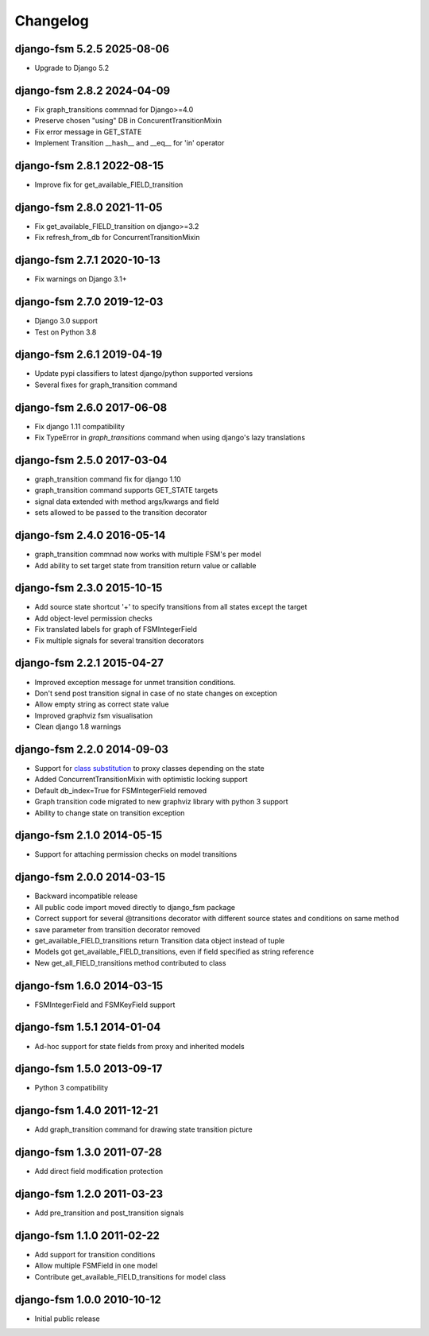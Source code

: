 Changelog
=========

django-fsm 5.2.5 2025-08-06
~~~~~~~~~~~~~~~~~~~~~~~~~~~
- Upgrade to Django 5.2

django-fsm 2.8.2 2024-04-09
~~~~~~~~~~~~~~~~~~~~~~~~~~~

- Fix graph_transitions commnad for Django>=4.0
- Preserve chosen "using" DB in ConcurentTransitionMixin
- Fix error message in GET_STATE
- Implement Transition __hash__ and __eq__ for 'in' operator


django-fsm 2.8.1 2022-08-15
~~~~~~~~~~~~~~~~~~~~~~~~~~~

- Improve fix for get_available_FIELD_transition


django-fsm 2.8.0 2021-11-05
~~~~~~~~~~~~~~~~~~~~~~~~~~

- Fix get_available_FIELD_transition on django>=3.2
- Fix refresh_from_db for ConcurrentTransitionMixin


django-fsm 2.7.1 2020-10-13
~~~~~~~~~~~~~~~~~~~~~~~~~~

- Fix warnings on Django 3.1+


django-fsm 2.7.0 2019-12-03
~~~~~~~~~~~~~~~~~~~~~~~~~~~

- Django 3.0 support
- Test on Python 3.8


django-fsm 2.6.1 2019-04-19
~~~~~~~~~~~~~~~~~~~~~~~~~~~

- Update pypi classifiers to latest django/python supported versions
- Several fixes for graph_transition command


django-fsm 2.6.0 2017-06-08
~~~~~~~~~~~~~~~~~~~~~~~~~~~

- Fix django 1.11 compatibility
- Fix TypeError in `graph_transitions` command when using django's lazy translations


django-fsm 2.5.0 2017-03-04
~~~~~~~~~~~~~~~~~~~~~~~~~~~

- graph_transition command fix for django 1.10
- graph_transition command supports GET_STATE targets
- signal data extended with method args/kwargs and field
- sets allowed to be passed to the transition decorator


django-fsm 2.4.0 2016-05-14
~~~~~~~~~~~~~~~~~~~~~~~~~~~

- graph_transition commnad now works with multiple  FSM's per model
- Add ability to set target state from transition return value or callable


django-fsm 2.3.0 2015-10-15
~~~~~~~~~~~~~~~~~~~~~~~~~~~

- Add source state shortcut '+' to specify transitions from all states except the target
- Add object-level permission checks
- Fix translated labels for graph of FSMIntegerField
- Fix multiple signals for several transition decorators


django-fsm 2.2.1 2015-04-27
~~~~~~~~~~~~~~~~~~~~~~~~~~~

- Improved exception message for unmet transition conditions.
- Don't send post transition signal in case of no state changes on
  exception
- Allow empty string as correct state value
- Improved graphviz fsm visualisation
- Clean django 1.8 warnings

django-fsm 2.2.0 2014-09-03
~~~~~~~~~~~~~~~~~~~~~~~~~~~

- Support for `class
  substitution <http://schinckel.net/2013/06/13/django-proxy-model-state-machine/>`__
  to proxy classes depending on the state
- Added ConcurrentTransitionMixin with optimistic locking support
- Default db\_index=True for FSMIntegerField removed
- Graph transition code migrated to new graphviz library with python 3
  support
- Ability to change state on transition exception

django-fsm 2.1.0 2014-05-15
~~~~~~~~~~~~~~~~~~~~~~~~~~~

- Support for attaching permission checks on model transitions

django-fsm 2.0.0 2014-03-15
~~~~~~~~~~~~~~~~~~~~~~~~~~~

- Backward incompatible release
- All public code import moved directly to django\_fsm package
- Correct support for several @transitions decorator with different
  source states and conditions on same method
- save parameter from transition decorator removed
- get\_available\_FIELD\_transitions return Transition data object
  instead of tuple
- Models got get\_available\_FIELD\_transitions, even if field
  specified as string reference
- New get\_all\_FIELD\_transitions method contributed to class

django-fsm 1.6.0 2014-03-15
~~~~~~~~~~~~~~~~~~~~~~~~~~~

- FSMIntegerField and FSMKeyField support

django-fsm 1.5.1 2014-01-04
~~~~~~~~~~~~~~~~~~~~~~~~~~~

- Ad-hoc support for state fields from proxy and inherited models

django-fsm 1.5.0 2013-09-17
~~~~~~~~~~~~~~~~~~~~~~~~~~~

- Python 3 compatibility

django-fsm 1.4.0 2011-12-21
~~~~~~~~~~~~~~~~~~~~~~~~~~~

- Add graph\_transition command for drawing state transition picture

django-fsm 1.3.0 2011-07-28
~~~~~~~~~~~~~~~~~~~~~~~~~~~

- Add direct field modification protection

django-fsm 1.2.0 2011-03-23
~~~~~~~~~~~~~~~~~~~~~~~~~~~

- Add pre\_transition and post\_transition signals

django-fsm 1.1.0 2011-02-22
~~~~~~~~~~~~~~~~~~~~~~~~~~~

- Add support for transition conditions
- Allow multiple FSMField in one model
- Contribute get\_available\_FIELD\_transitions for model class

django-fsm 1.0.0 2010-10-12
~~~~~~~~~~~~~~~~~~~~~~~~~~~

- Initial public release
